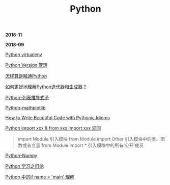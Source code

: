 #+TITLE: Python

*2018-11*


*2018-09*

[[file:Python virtualenv.org][Python virtualenv]]

[[file:Python Version 管理.org][Python Version 管理]]

[[https://www.zhihu.com/question/19794855/answer/129270643][怎样算是精通Python]]

[[https://www.zhihu.com/question/20829330][如何更好地理解Python迭代器和生成器？]]

[[https://eastlakeside.gitbooks.io/interpy-zh/content/Comprehensions/list-comprehensions.html][Python-列表推导式子]]

[[file:Python-mathplotlib.org][Python-mathplotlib]]

[[http://www.datadependence.com/2016/02/pythonic-idioms-others/][How to Write Beautiful Code with Pythonic Idioms]]

[[https://www.zhihu.com/question/38857862][Python import xxx & from xxx import xxx 异同]]
#+begin_quote
import Module 引入模块
from Module import Other 引入模块中的类、函数或者变量
from Module import * 引入模块中的所有‘公开’成员
#+end_quote

[[file:Python-numpy.org][Python-Numpy]]

[[file:Python 学习之归纳.org][Python 学习之归纳]]

[[http://blog.konghy.cn/2017/04/24/python-entry-program/][Python 中的if __name__ = '__main__' 理解]]

